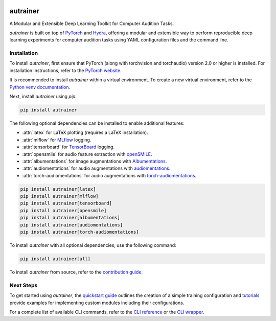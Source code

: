 .. image:: https://autrainer.github.io/autrainer/_images/logo_banner.png
    :alt: autrainer — A Modular and Extensible Deep Learning Toolkit for Computer Audition Tasks
    :align: center


autrainer
=========

|pypi| |python_versions| |hugging_face| |license| |preprint|

A Modular and Extensible Deep Learning Toolkit for Computer Audition Tasks.

`autrainer` is built on top of `PyTorch <https://pytorch.org/>`_ and `Hydra <https://hydra.cc/>`_,
offering a modular and extensible way to perform reproducible deep learning experiments
for computer audition tasks using YAML configuration files and the command line.


.. _installation:

Installation
------------

To install `autrainer`, first ensure that PyTorch (along with torchvision and torchaudio) version 2.0 or higher is installed.
For installation instructions, refer to the `PyTorch website <https://pytorch.org/get-started/locally/>`_.

It is recommended to install `autrainer` within a virtual environment.
To create a new virtual environment, refer to the `Python venv documentation <https://docs.python.org/3/library/venv.html>`_.

Next, install `autrainer` using `pip`.

.. code-block:: pip

   pip install autrainer

The following optional dependencies can be installed to enable additional features:

* :attr:`latex` for LaTeX plotting (requires a LaTeX installation).
* :attr:`mlflow` for `MLflow <https://mlflow.org/>`_ logging.
* :attr:`tensorboard` for `TensorBoard <https://www.tensorflow.org/tensorboard>`_ logging.
* :attr:`opensmile` for audio feature extraction with `openSMILE <https://audeering.com/opensmile/>`_.
* :attr:`albumentations` for image augmentations with `Albumentations <https://albumentations.ai/>`_.
* :attr:`audiomentations` for audio augmentations with `audiomentations <https://github.com/iver56/audiomentations>`_.
* :attr:`torch-audiomentations` for audio augmentations with `torch-audiomentations <https://github.com/asteroid-team/torch-audiomentations>`_.

.. code-block:: pip

   pip install autrainer[latex]
   pip install autrainer[mlflow]
   pip install autrainer[tensorboard]
   pip install autrainer[opensmile]
   pip install autrainer[albumentations]
   pip install autrainer[audiomentations]
   pip install autrainer[torch-audiomentations]

To install `autrainer` with all optional dependencies, use the following command:

.. code-block:: pip

   pip install autrainer[all]


To install `autrainer` from source, refer to the `contribution guide <https://autrainer.github.io/autrainer/development/contributing>`_.


Next Steps
----------

To get started using `autrainer`, the `quickstart guide <https://autrainer.github.io/autrainer/usage/quickstart>`_
outlines the creation of a simple training configuration and `tutorials <https://autrainer.github.io/autrainer/usage/tutorials>`_
provide examples for implementing custom modules including their configurations.

For a complete list of available CLI commands, refer to the
`CLI reference <https://autrainer.github.io/autrainer/usage/cli_reference>`_ or the
`CLI wrapper <https://autrainer.github.io/autrainer/usage/cli_wrapper>`_.

.. |pypi| image:: https://img.shields.io/pypi/v/autrainer?logo=pypi&logoColor=b4befe&color=b4befe
   :target: https://pypi.org/project/autrainer/
   :alt: autrainer PyPI Version

.. |python_versions| image:: https://img.shields.io/pypi/pyversions/autrainer?logo=python&logoColor=b4befe&color=b4befe
   :target: https://pypi.org/project/autrainer/
   :alt: autrainer Python Versions

.. |hugging_face| image:: https://img.shields.io/badge/Hugging_Face-autrainer-b4befe?logo=huggingface&logoColor=b4befe
   :target: https://huggingface.co/autrainer
   :alt: autrainer Hugging Face

.. |license| image:: https://img.shields.io/badge/license-MIT-b4befe?logo=c
   :target: https://github.com/autrainer/autrainer/blob/main/LICENSE
   :alt: autrainer GitHub License

.. |preprint| image:: https://img.shields.io/badge/arXiv-2412.11943-AD1C18?logoColor=b4befe&color=b4befe
   :target: https://arxiv.org/abs/2412.11943
   :alt: autrainer arXiv preprint

